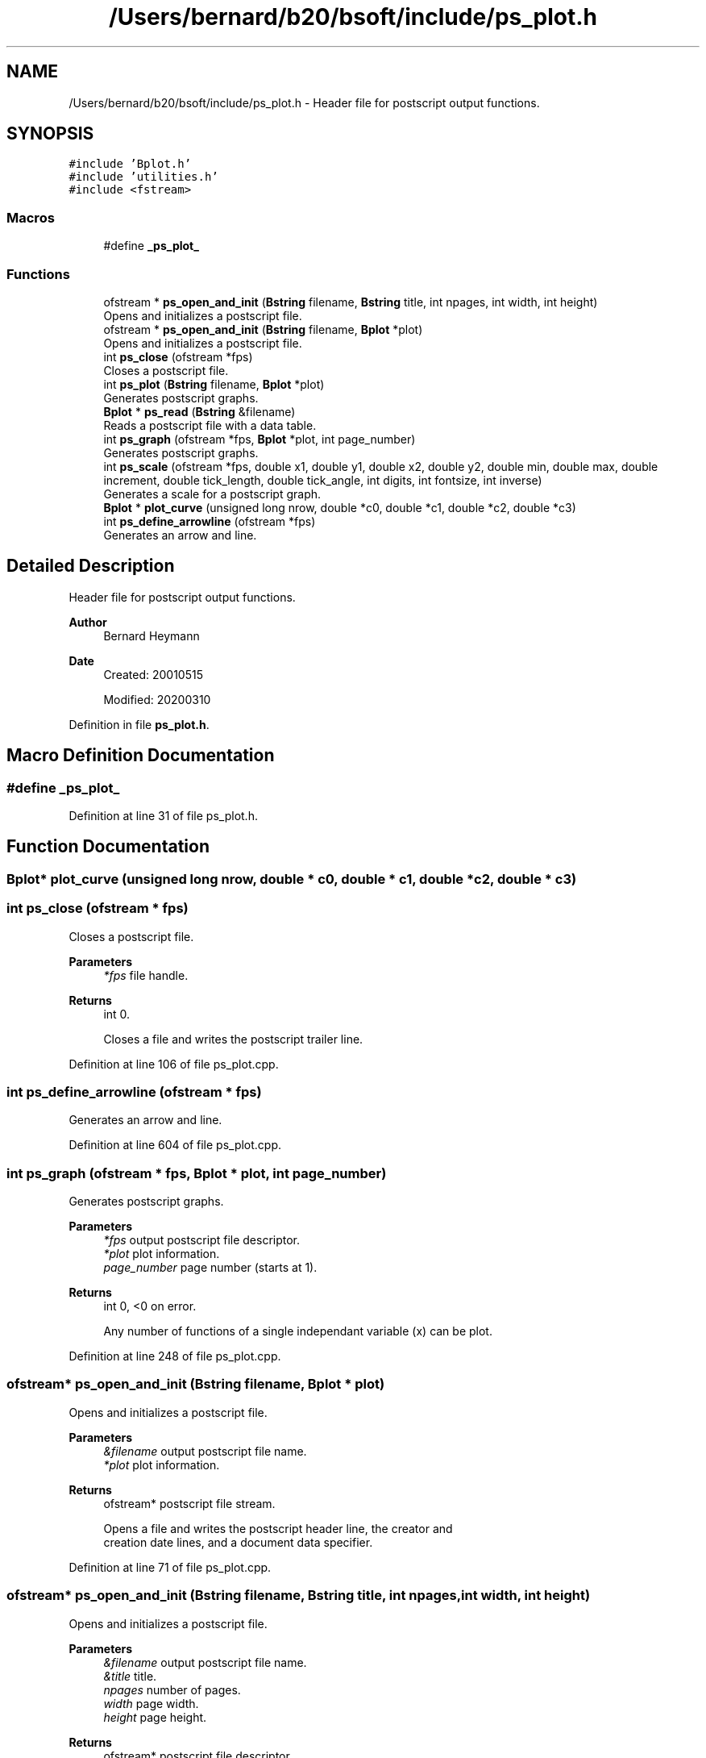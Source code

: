 .TH "/Users/bernard/b20/bsoft/include/ps_plot.h" 3 "Wed Sep 1 2021" "Version 2.1.0" "Bsoft" \" -*- nroff -*-
.ad l
.nh
.SH NAME
/Users/bernard/b20/bsoft/include/ps_plot.h \- Header file for postscript output functions\&.  

.SH SYNOPSIS
.br
.PP
\fC#include 'Bplot\&.h'\fP
.br
\fC#include 'utilities\&.h'\fP
.br
\fC#include <fstream>\fP
.br

.SS "Macros"

.in +1c
.ti -1c
.RI "#define \fB_ps_plot_\fP"
.br
.in -1c
.SS "Functions"

.in +1c
.ti -1c
.RI "ofstream * \fBps_open_and_init\fP (\fBBstring\fP filename, \fBBstring\fP title, int npages, int width, int height)"
.br
.RI "Opens and initializes a postscript file\&. "
.ti -1c
.RI "ofstream * \fBps_open_and_init\fP (\fBBstring\fP filename, \fBBplot\fP *plot)"
.br
.RI "Opens and initializes a postscript file\&. "
.ti -1c
.RI "int \fBps_close\fP (ofstream *fps)"
.br
.RI "Closes a postscript file\&. "
.ti -1c
.RI "int \fBps_plot\fP (\fBBstring\fP filename, \fBBplot\fP *plot)"
.br
.RI "Generates postscript graphs\&. "
.ti -1c
.RI "\fBBplot\fP * \fBps_read\fP (\fBBstring\fP &filename)"
.br
.RI "Reads a postscript file with a data table\&. "
.ti -1c
.RI "int \fBps_graph\fP (ofstream *fps, \fBBplot\fP *plot, int page_number)"
.br
.RI "Generates postscript graphs\&. "
.ti -1c
.RI "int \fBps_scale\fP (ofstream *fps, double x1, double y1, double x2, double y2, double min, double max, double increment, double tick_length, double tick_angle, int digits, int fontsize, int inverse)"
.br
.RI "Generates a scale for a postscript graph\&. "
.ti -1c
.RI "\fBBplot\fP * \fBplot_curve\fP (unsigned long nrow, double *c0, double *c1, double *c2, double *c3)"
.br
.ti -1c
.RI "int \fBps_define_arrowline\fP (ofstream *fps)"
.br
.RI "Generates an arrow and line\&. "
.in -1c
.SH "Detailed Description"
.PP 
Header file for postscript output functions\&. 


.PP
\fBAuthor\fP
.RS 4
Bernard Heymann 
.RE
.PP
\fBDate\fP
.RS 4
Created: 20010515 
.PP
Modified: 20200310 
.RE
.PP

.PP
Definition in file \fBps_plot\&.h\fP\&.
.SH "Macro Definition Documentation"
.PP 
.SS "#define _ps_plot_"

.PP
Definition at line 31 of file ps_plot\&.h\&.
.SH "Function Documentation"
.PP 
.SS "\fBBplot\fP* plot_curve (unsigned long nrow, double * c0, double * c1, double * c2, double * c3)"

.SS "int ps_close (ofstream * fps)"

.PP
Closes a postscript file\&. 
.PP
\fBParameters\fP
.RS 4
\fI*fps\fP file handle\&. 
.RE
.PP
\fBReturns\fP
.RS 4
int 0\&. 
.PP
.nf
Closes a file and writes the postscript trailer line.

.fi
.PP
 
.RE
.PP

.PP
Definition at line 106 of file ps_plot\&.cpp\&.
.SS "int ps_define_arrowline (ofstream * fps)"

.PP
Generates an arrow and line\&. 
.PP
Definition at line 604 of file ps_plot\&.cpp\&.
.SS "int ps_graph (ofstream * fps, \fBBplot\fP * plot, int page_number)"

.PP
Generates postscript graphs\&. 
.PP
\fBParameters\fP
.RS 4
\fI*fps\fP output postscript file descriptor\&. 
.br
\fI*plot\fP plot information\&. 
.br
\fIpage_number\fP page number (starts at 1)\&. 
.RE
.PP
\fBReturns\fP
.RS 4
int 0, <0 on error\&. 
.PP
.nf
Any number of functions of a single independant variable (x) can be plot.

.fi
.PP
 
.RE
.PP

.PP
Definition at line 248 of file ps_plot\&.cpp\&.
.SS "ofstream* ps_open_and_init (\fBBstring\fP filename, \fBBplot\fP * plot)"

.PP
Opens and initializes a postscript file\&. 
.PP
\fBParameters\fP
.RS 4
\fI&filename\fP output postscript file name\&. 
.br
\fI*plot\fP plot information\&. 
.RE
.PP
\fBReturns\fP
.RS 4
ofstream* postscript file stream\&. 
.PP
.nf
Opens a file and writes the postscript header line, the creator and 
creation date lines, and a document data specifier.

.fi
.PP
 
.RE
.PP

.PP
Definition at line 71 of file ps_plot\&.cpp\&.
.SS "ofstream* ps_open_and_init (\fBBstring\fP filename, \fBBstring\fP title, int npages, int width, int height)"

.PP
Opens and initializes a postscript file\&. 
.PP
\fBParameters\fP
.RS 4
\fI&filename\fP output postscript file name\&. 
.br
\fI&title\fP title\&. 
.br
\fInpages\fP number of pages\&. 
.br
\fIwidth\fP page width\&. 
.br
\fIheight\fP page height\&. 
.RE
.PP
\fBReturns\fP
.RS 4
ofstream* postscript file descriptor\&. 
.PP
.nf
Opens a stream and writes the postscript header line, the creator and
creation date lines, and a document data specifier.

.fi
.PP
 
.RE
.PP

.PP
Definition at line 33 of file ps_plot\&.cpp\&.
.SS "int ps_plot (\fBBstring\fP filename, \fBBplot\fP * plot)"

.PP
Generates postscript graphs\&. 
.PP
\fBParameters\fP
.RS 4
\fI&filename\fP output postscript file name\&. 
.br
\fI*plot\fP plot information\&. 
.RE
.PP
\fBReturns\fP
.RS 4
int 0, <0 on error\&. 
.PP
.nf
Any number of functions of a single independant variable (x) can be plot.

.fi
.PP
 
.RE
.PP

.PP
Definition at line 130 of file ps_plot\&.cpp\&.
.SS "\fBBplot\fP* ps_read (\fBBstring\fP & filename)"

.PP
Reads a postscript file with a data table\&. 
.PP
\fBParameters\fP
.RS 4
\fI&filename\fP input postscript file name\&. 
.RE
.PP
\fBReturns\fP
.RS 4
Bplot* new plot\&. 
.RE
.PP

.PP
Definition at line 150 of file ps_plot\&.cpp\&.
.SS "int ps_scale (ofstream * fps, double x1, double y1, double x2, double y2, double min, double max, double increment, double tick_length, double tick_angle, int digits, int fontsize, int inverse)"

.PP
Generates a scale for a postscript graph\&. 
.PP
\fBParameters\fP
.RS 4
\fI*fps\fP postscript file descriptor\&. 
.br
\fIx1\fP starting x coordinate\&. 
.br
\fIy1\fP starting y coordinate\&. 
.br
\fIx2\fP ending x coordinate\&. 
.br
\fIy2\fP ending y coordinate\&. 
.br
\fImin\fP minimum value\&. 
.br
\fImax\fP maximum value\&. 
.br
\fIincrement\fP value increment\&. 
.br
\fItick_length\fP length of ticks\&. 
.br
\fItick_angle\fP angle of ticks relative to horizontal axis\&. 
.br
\fIdigits\fP number of decimal digits for labels\&. 
.br
\fIfontsize\fP font size for labels\&. 
.br
\fIinverse\fP flag for inverse values\&. 
.RE
.PP
\fBReturns\fP
.RS 4
int 0\&. 
.RE
.PP

.PP
Definition at line 489 of file ps_plot\&.cpp\&.
.SH "Author"
.PP 
Generated automatically by Doxygen for Bsoft from the source code\&.
